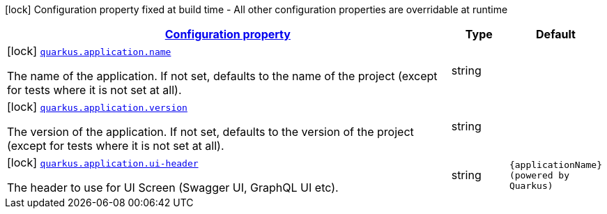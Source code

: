 [.configuration-legend]
icon:lock[title=Fixed at build time] Configuration property fixed at build time - All other configuration properties are overridable at runtime
[.configuration-reference, cols="80,.^10,.^10"]
|===

h|[[quarkus-application-application-config_configuration]]link:#quarkus-application-application-config_configuration[Configuration property]

h|Type
h|Default

a|icon:lock[title=Fixed at build time] [[quarkus-application-application-config_quarkus.application.name]]`link:#quarkus-application-application-config_quarkus.application.name[quarkus.application.name]`

[.description]
--
The name of the application. If not set, defaults to the name of the project (except for tests where it is not set at all).
--|string 
|


a|icon:lock[title=Fixed at build time] [[quarkus-application-application-config_quarkus.application.version]]`link:#quarkus-application-application-config_quarkus.application.version[quarkus.application.version]`

[.description]
--
The version of the application. If not set, defaults to the version of the project (except for tests where it is not set at all).
--|string 
|


a|icon:lock[title=Fixed at build time] [[quarkus-application-application-config_quarkus.application.ui-header]]`link:#quarkus-application-application-config_quarkus.application.ui-header[quarkus.application.ui-header]`

[.description]
--
The header to use for UI Screen (Swagger UI, GraphQL UI etc).
--|string 
|`{applicationName} (powered by Quarkus)`

|===